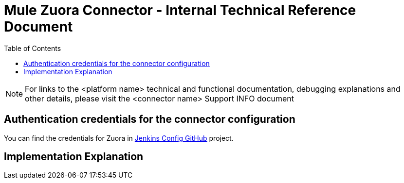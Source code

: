 //in case you include images, uncomment:
//:imagesdir: ./_images
:toclevels: 2
= Mule Zuora Connector - Internal Technical Reference Document
:toc:


NOTE:  For links to the <platform name> technical and functional documentation, debugging explanations and other details, please visit the <connector name> Support INFO document

== Authentication credentials for the connector configuration

You can find the credentials for Zuora in https://github.com/mulesoft/connector-jenkins-configs/tree/master/active/zuora[Jenkins Config GitHub] project.

//explain some reasons behind some parts of the implementation
== Implementation Explanation